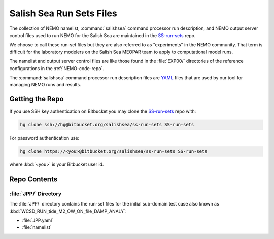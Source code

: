*************************
Salish Sea Run Sets Files
*************************

The collection of NEMO namelist,
:command:`salishsea` command processor run description,
and NEMO output server control files used to run NEMO for the Salish Sea are maintained in the `SS-run-sets`_ repo.

.. _SS-run-sets: https://bitbucket.org/salishsea/ss-run-sets/

We choose to call these run-set files but they are also referred to as "experiments" in the NEMO community.
That term is difficult for the laboratory modelers on the Salish Sea MEOPAR team to apply to computational model runs.

The namelist and output server control files are like those found in the :file:`EXP00/` directories of the reference configurations in the :ref:`NEMO-code-repo`.

The :command:`salishsea` command processor run description files are YAML_ files that are used by our tool for managing NEMO runs and results.

.. _YAML: http://pyyaml.org/wiki/PyYAMLDocumentation


Getting the Repo
================

If you use SSH key authentication on Bitbucket you may clone the `SS-run-sets`_ repo with:

.. code-block:: bash

    hg clone ssh://hg@bitbucket.org/salishsea/ss-run-sets SS-run-sets

For password authentication use:

.. code-block:: bash

    hg clone https://<you>@bitbucket.org/salishsea/ss-run-sets SS-run-sets

where :kbd:`<you>` is your Bitbucket user id.


Repo Contents
=============

:file:`JPP/` Directory
-----------------------

The :file:`JPP/` directory contains the run-set files for the initial sub-domain test case also known as :kbd:`WCSD_RUN_tide_M2_OW_ON_file_DAMP_ANALY`:

* :file:`JPP.yaml`
* :file:`namelist`
